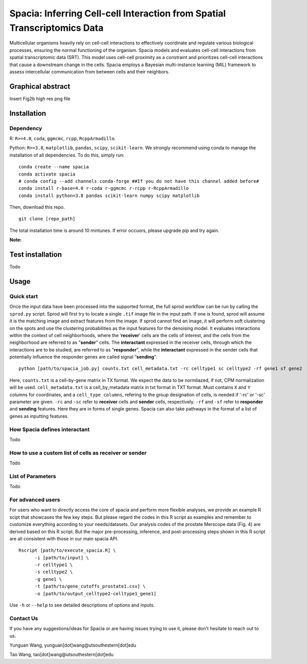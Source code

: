 Spacia: Inferring Cell-cell Interaction from Spatial Transcriptomics Data
===================================

Multicellular organisms heavily rely on cell-cell interactions to effectively coordinate and regulate various biological processes, ensuring the normal functioning of the organism. Spacia models and evaluates cell-cell interactions from spatial transcriptomic data (SRT). This model uses cell-cell proximity as a constraint and prioritizes cell-cell interactions that cause a downstream change in the cells. Spacia employs a Bayesian multi-instance learning (MIL) framework to assess intercellular communication from between cells and their neighbors.

Graphical abstract
--------
Insert Fig2b high res png file

Installation
--------
Dependency
~~~~~~~~~~
R: ``R>=4.0``, ``coda``, ``ggmcmc``, ``rcpp``, ``RcppArmadillo``.

Python: ``R>=3.8``, ``matplotlib``, ``pandas``, ``scipy``, ``scikit-learn``. We strongly recommend using conda to manage the installation of all dependencies. To do this, simply run:

::

  conda create --name spacia
  conda activate spacia
  # conda config --add channels conda-forge ##If you do not have this channel added before#
  conda install r-base=4.0 r-coda r-ggmcmc r-rcpp r-RcppArmadillo
  conda install python=3.8 pandas scikit-learn numpy scipy matplotlib

Then, download this repo.

::

  git clone [repo_path]

The total installation time is around 10 mintunes. If error occuors, please upgrade pip and try again.

**Note:**
  
Test installation
--------
Todo

Usage
--------
Quick start
~~~~~~~~~~
Once the input data have been processed into the supported format, the full sprod workflow can be run by calling the ``sprod.py`` script. Sprod will first try to locate a single ``.tif`` image file in the input path. If one is found, sprod will assume it is the matching image and extract features from the image. If sprod cannot find an image, it will perform soft clustering on the spots and use the clustering probabilities as the input features for the denoising model. It evaluates interactions within the context of cell neighborhoods, where the ‘**receiver**’ cells are the cells of interest, and the cells from the neighborhood are referred to as "**sender**" cells. The **interactant** expressed in the receiver cells, through which the interactions are to be studied, are referred to as "**responder**", while the **interactant** expressed in the sender cells that potentially influence the responder genes are called signal “**sending**".

::

  python [path/to/spacia_job.py] counts.txt cell_metadata.txt -rc celltype1 sc celltype2 -rf gene1 sf gene2

Here, ``counts.txt`` is a cell-by-gene matrix in TX format. We expect the data to be normliazed, if not, CPM normalization will be used.
``cell_metadata.txt`` is a cell_by_metadata matrix in txt format in TXT format. Must contains ``X`` and ``Y`` columns for coordinates, and a ``cell_type columns``, refering to the group designation of cells, is needed if '-rc' or '-sc' parameter are given.
``-rc`` and ``-sc`` refer to **receiver** cells and **sender** cells, respectively.
``-rf`` and ``-sf`` refer to **responder** and **sending** features. Here they are in forms of single genes. Spacia can also take pathways in the format of a list of genes as inputting features.

How Spacia defines interactant
~~~~~~~~~~
Todo

How to use a custom list of cells as receiver or sender
~~~~~~~~~~
Todo

List of Parameters
~~~~~~~~~~
Todo

For advanced users
~~~~~~~~~~
For users who want to directly access the core of spacia and perform more flexible analyses, we provide an example R scipt that showcases the few key steps. But please regard the codes in this R script as examples and remember to customize everything according to your needs/datasets. Our analysis codes of the prostate Merscope data (Fig. 4) are derived based on this R script. But the major pre-processing, inference, and post-processing steps shown in this R script are all consistent with those in our main spacia API.

::

  Rscript [path/to/execute_spacia.R] \
	-i [path/to/input] \
	-r celltype1 \
	-s celltype2 \
	-g gene1 \
	-t [path/to/gene_cutoffs_prostate1.csv] \
	-o [path/to/output_celltype2-celltype1_gene1]

Use ``-h`` or ``--help`` to see detailed descriptions of options and inputs.

Contact Us
~~~~~~~~~~
If you have any suggestions/ideas for Spacia or are having issues trying to use it, please don't hesitate to reach out to us.

Yunguan Wang, yunguan[dot]wang@utsouthestern[dot]edu

Tao Wang, tao[dot]wang@utsouthestern[dot]edu
